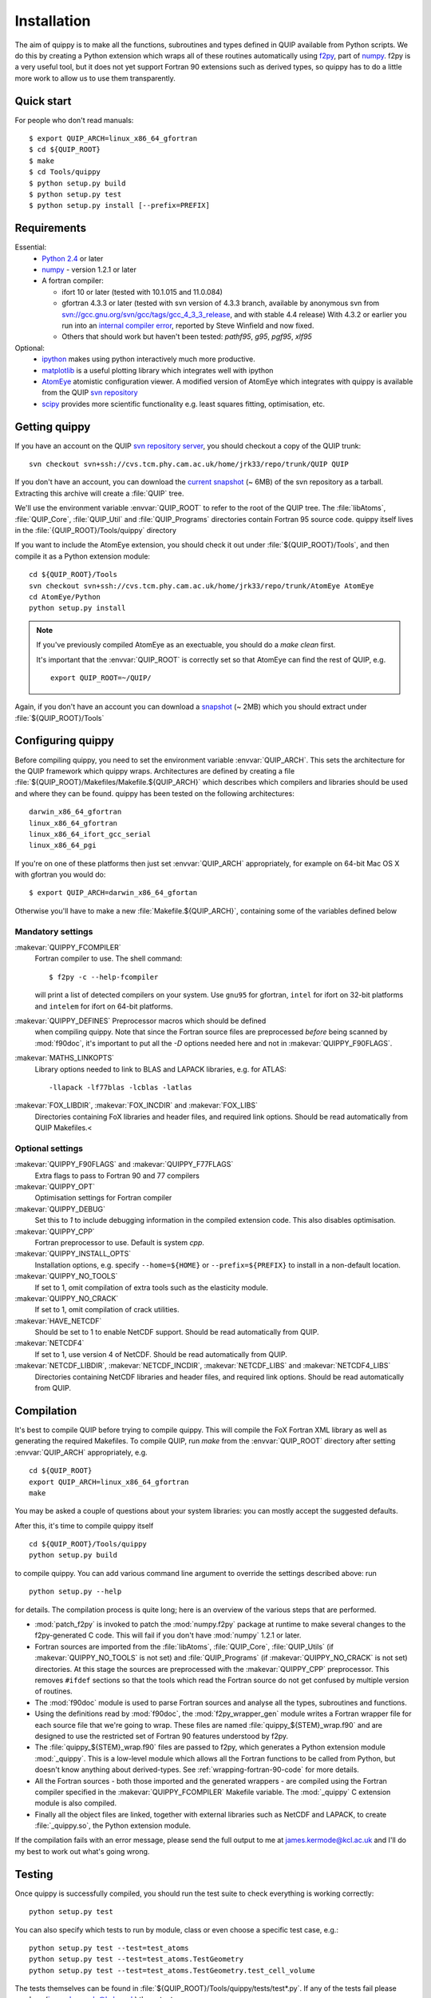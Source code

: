 .. HQ XXXXXXXXXXXXXXXXXXXXXXXXXXXXXXXXXXXXXXXXXXXXXXXXXXXXXXXXXXXXXXXXXXXXXXXXXXXX
.. HQ X
.. HQ X   quippy: Python interface to QUIP atomistic simulation library
.. HQ X
.. HQ X   Copyright James Kermode 2010
.. HQ X
.. HQ X   These portions of the source code are released under the GNU General
.. HQ X   Public License, version 2, http://www.gnu.org/copyleft/gpl.html
.. HQ X
.. HQ X   If you would like to license the source code under different terms,
.. HQ X   please contact James Kermode, james.kermode@gmail.com
.. HQ X
.. HQ X   When using this software, please cite the following reference:
.. HQ X
.. HQ X   http://www.jrkermode.co.uk/quippy
.. HQ X
.. HQ XXXXXXXXXXXXXXXXXXXXXXXXXXXXXXXXXXXXXXXXXXXXXXXXXXXXXXXXXXXXXXXXXXXXXXXXXXXX

.. _installation:

Installation
************

The aim of quippy is to make all the functions, subroutines and types
defined in QUIP available from Python scripts. We do this by creating
a Python extension which wraps all of these routines automatically
using `f2py <http://www.scipy.org/F2py>`_, part of 
`numpy <http://numpy.scipy.org>`_. f2py is a very useful tool, but it does
not yet support Fortran 90 extensions such as derived types, so quippy
has to do a little more work to allow us to use them transparently.

Quick start
-----------

For people who don't read manuals::

 $ export QUIP_ARCH=linux_x86_64_gfortran
 $ cd ${QUIP_ROOT}
 $ make
 $ cd Tools/quippy
 $ python setup.py build
 $ python setup.py test
 $ python setup.py install [--prefix=PREFIX]


Requirements
------------

Essential:
 * `Python 2.4 <http://www.python.org>`_ or later
 * `numpy`_  - version 1.2.1 or later
 * A fortran compiler:

   * ifort 10 or later (tested with 10.1.015 and 11.0.084)
   * gfortran 4.3.3 or later (tested with svn version of 4.3.3 branch, available by
     anonymous svn from `svn://gcc.gnu.org/svn/gcc/tags/gcc_4_3_3_release 
     <svn://gcc.gnu.org/svn/gcc/tags/gcc_4_3_3_release>`_, and with stable 4.4 release)
     With 4.3.2 or earlier you run into an 
     `internal compiler error <http://gcc.gnu.org/bugzilla/show_bug.cgi?id=37735>`_, 
     reported by Steve Winfield and now fixed.
   * Others that should work but haven't been tested: `pathf95`, `g95`, `pgf95`, `xlf95`

Optional:
 * `ipython <http://ipython.scipy.org>`_ makes using python interactively 
   much more productive.
 * `matplotlib <http://matplotlib.sourceforge.net>`_ is a useful plotting library which integrates well with ipython
 * `AtomEye <http://mt.seas.upenn.edu/Archive/Graphics/A3/A3.html>`_
   atomistic configuration viewer.  A modified version of AtomEye
   which integrates with quippy is available from the QUIP `svn
   repository <http://src.tcm.phy.cam.ac.uk/viewvc/jrk33/repo/trunk/AtomEye>`_
 * `scipy <http://www.scipy.org>`_ provides more scientific
   functionality e.g. least squares fitting, optimisation, etc.

Getting quippy
--------------

If you have an account on the QUIP `svn repository server
<https://camtools.cam.ac.uk/access/wiki/site/5b59f819-0806-4a4d-0046-bcad6b9ac70f/svnrepository.html>`_, 
you should checkout a copy of the QUIP trunk::

  svn checkout svn+ssh://cvs.tcm.phy.cam.ac.uk/home/jrk33/repo/trunk/QUIP QUIP

If you don't have an account, you can download the `current snapshot
<http://src.tcm.phy.cam.ac.uk/viewvc/jrk33/repo/tags/QUIP_release?view=tar>`_
(~ 6MB) of the svn repository as a tarball. Extracting this archive will create a
:file:`QUIP` tree.

We'll use the environment variable :envvar:`QUIP_ROOT` to refer
to the root of the QUIP tree. The :file:`libAtoms`, :file:`QUIP_Core`,
:file:`QUIP_Util` and :file:`QUIP_Programs` directories contain
Fortran 95 source code. quippy itself lives in the
:file:`{QUIP_ROOT}/Tools/quippy` directory

If you want to include the AtomEye extension, you should check it out
under :file:`${QUIP_ROOT}/Tools`, and then compile it as a Python extension
module::

  cd ${QUIP_ROOT}/Tools
  svn checkout svn+ssh://cvs.tcm.phy.cam.ac.uk/home/jrk33/repo/trunk/AtomEye AtomEye
  cd AtomEye/Python
  python setup.py install

.. note::
   If you've previously compiled AtomEye as an exectuable, you should do
   a `make clean` first.

   It's important that the :envvar:`QUIP_ROOT` is correctly set so that AtomEye
   can find the rest of QUIP, e.g. ::

     export QUIP_ROOT=~/QUIP/

Again, if you don't have an account you can download a `snapshot
<http://src.tcm.phy.cam.ac.uk/viewvc/jrk33/repo/trunk/AtomEye?view=tar>`_
(~ 2MB) which you should extract under :file:`${QUIP_ROOT}/Tools`


Configuring quippy
------------------

Before compiling quippy, you need to set the environment variable
:envvar:`QUIP_ARCH`. This sets the architecture for the QUIP framework which
quippy wraps. Architectures are defined by creating a file
:file:`${QUIP_ROOT}/Makefiles/Makefile.${QUIP_ARCH}` which describes which
compilers and libraries should be used and where they can be found. quippy has
been tested on the following architectures::

  darwin_x86_64_gfortran
  linux_x86_64_gfortran
  linux_x86_64_ifort_gcc_serial
  linux_x86_64_pgi

If you're on one of these platforms then just set :envvar:`QUIP_ARCH`
appropriately, for example on 64-bit Mac OS X with gfortran you would
do::

  $ export QUIP_ARCH=darwin_x86_64_gfortan

Otherwise you'll have to make a new :file:`Makefile.${QUIP_ARCH}`,
containing some of the variables defined below

Mandatory settings
^^^^^^^^^^^^^^^^^^

:makevar:`QUIPPY_FCOMPILER`
   Fortran compiler to use. The shell command::

     $ f2py -c --help-fcompiler 

   will print a list of detected compilers on your system. Use ``gnu95`` for gfortran, 
   ``intel`` for ifort on 32-bit platforms and ``intelem`` for ifort on 64-bit platforms.

:makevar:`QUIPPY_DEFINES` Preprocessor macros which should be defined
   when compiling quippy. Note that since the Fortran source files are
   preprocessed *before* being scanned by :mod:`f90doc`, it's
   important to put all the `-D` options needed here and not in
   :makevar:`QUIPPY_F90FLAGS`.

:makevar:`MATHS_LINKOPTS`
   Library options needed to link to BLAS and LAPACK libraries, e.g. for ATLAS::
 
   -llapack -lf77blas -lcblas -latlas

:makevar:`FOX_LIBDIR`, :makevar:`FOX_INCDIR` and :makevar:`FOX_LIBS`
  Directories containing FoX libraries and header files, and required link options. 
  Should be read automatically from QUIP Makefiles.<

Optional settings
^^^^^^^^^^^^^^^^^

:makevar:`QUIPPY_F90FLAGS` and :makevar:`QUIPPY_F77FLAGS`
   Extra flags to pass to Fortran 90 and 77 compilers

:makevar:`QUIPPY_OPT`
   Optimisation settings for Fortran compiler

:makevar:`QUIPPY_DEBUG`
   Set this to `1` to include debugging information in the compiled extension code. 
   This also disables optimisation.

:makevar:`QUIPPY_CPP`
   Fortran preprocessor to use. Default is system `cpp`.

:makevar:`QUIPPY_INSTALL_OPTS`
   Installation options, e.g. specify ``--home=${HOME}``
   or ``--prefix=${PREFIX}`` to install in a non-default location.

:makevar:`QUIPPY_NO_TOOLS`
   If set to 1, omit compilation of extra tools such as the elasticity module.

:makevar:`QUIPPY_NO_CRACK`
  If set to 1, omit compilation of crack utilities.

:makevar:`HAVE_NETCDF`
  Should be set to 1 to enable NetCDF support. Should be read automatically from QUIP.

:makevar:`NETCDF4`
  If set to 1, use version 4 of NetCDF. Should be read automatically from QUIP.

:makevar:`NETCDF_LIBDIR`, :makevar:`NETCDF_INCDIR`, :makevar:`NETCDF_LIBS` and :makevar:`NETCDF4_LIBS`
  Directories containing NetCDF libraries and header files, and required link options. 
  Should be read automatically from QUIP.


Compilation
-----------

It's best to compile QUIP before trying to compile quippy. This will
compile the FoX Fortran XML library as well as generating the required
Makefiles. To compile QUIP, run `make` from the :envvar:`QUIP_ROOT`
directory after setting :envvar:`QUIP_ARCH` appropriately, e.g. ::

  cd ${QUIP_ROOT}
  export QUIP_ARCH=linux_x86_64_gfortran
  make

You may be asked a couple of questions about your system libraries:
you can mostly accept the suggested defaults.

After this, it's time to compile quippy itself ::

  cd ${QUIP_ROOT}/Tools/quippy	
  python setup.py build

to compile quippy. You can add various command line argument to
override the settings described above: run ::

  python setup.py --help

for details. The compilation process is quite long; here is an
overview of the various steps that are performed.

- :mod:`patch_f2py` is invoked to patch the :mod:`numpy.f2py`
  package at runtime to make several changes to the f2py-generated
  C code. This will fail if you don't have :mod:`numpy` 1.2.1 or
  later.

- Fortran sources are imported from the :file:`libAtoms`, :file:`QUIP_Core`, 
  :file:`QUIP_Utils` (if :makevar:`QUIPPY_NO_TOOLS` is not set) 
  and :file:`QUIP_Programs` (if :makevar:`QUIPPY_NO_CRACK` is not set)
  directories. At this stage the sources are preprocessed with the
  :makevar:`QUIPPY_CPP` preprocessor. This removes ``#ifdef`` sections
  so that the tools which read the Fortran source do not get confused
  by multiple version of routines.

- The :mod:`f90doc` module is used to parse Fortran sources and
  analyse all the types, subroutines and functions.

- Using the definitions read by :mod:`f90doc`, the
  :mod:`f2py_wrapper_gen` module writes a Fortran wrapper file for
  each source file that we're going to wrap. These files are named
  :file:`quippy_${STEM}_wrap.f90` and are designed to use the
  restricted set of Fortran 90 features understood by f2py.

- The :file:`quippy_${STEM}_wrap.f90` files are passed to f2py, which 
  generates a Python extension module :mod:`_quippy`. This is a low-level
  module which allows all the Fortran functions to be called from Python,
  but doesn't know anything about derived-types. See :ref:`wrapping-fortran-90-code`
  for more details.

- All the Fortran sources - both those imported and the generated
  wrappers - are compiled using the Fortran compiler specified in
  the :makevar:`QUIPPY_FCOMPILER` Makefile variable. The :mod:`_quippy`
  C extension module is also compiled.

- Finally all the object files are linked, together with external
  libraries such as NetCDF and LAPACK, to create
  :file:`_quippy.so`, the Python extension module. 

If the compilation fails with an error message, please send the full
output to me at james.kermode@kcl.ac.uk and I'll do my best to work
out what's going wrong.

Testing
-------

Once quippy is successfully compiled, you should run the test suite to 
check everything is working correctly::

   python setup.py test

You can also specify which tests to run by module, class or even choose
a specific test case, e.g.::
  
  python setup.py test --test=test_atoms
  python setup.py test --test=test_atoms.TestGeometry
  python setup.py test --test=test_atoms.TestGeometry.test_cell_volume

The tests themselves can be found in :file:`${QUIP_ROOT}/Tools/quippy/tests/test*.py`.
If any of the tests fail please send me (james.kermode@kcl.ac.uk) the output.

Installation
------------

Once all the tests have passed, run ::

   python setup.py install

to install in the standard place for Python extension modules on your
system (this will probably be something like
:file:`/usr/local/lib/python-2.{x}/site-packages`), or ::

  python setup.py install --prefix=PREFIX

to install somewhere else.


Installing the ipython profile
------------------------------

If you use `ipython`_ and have installed `matplotlib`_, there's a
special quippy profile you can install. Copy the files
:file:`quippy_load.py` and :file:`ipythonrc-quippy` from
:file:`${QUIP_ROOT}/Tools/quippy` to your :file:`~/.ipython` directory.
Invoking ipython as ``ipython -p quippy`` sets up matplotlib and
imports all the quippy functionality when you start ipython. This is
equivalent to ``ipython -pylab`` followed by ``from quippy import *``.

I use a shell alias which maps ``ipythonq`` to ``ipython -p quippy``
to save typing.

Common Problems
---------------

Permission errors when installing
^^^^^^^^^^^^^^^^^^^^^^^^^^^^^^^^^

If you are installing as root, you may need to make sure the value of
the :envvar:`QUIP_ARCH` gets through to the install script, e.g. ::

   sudo QUIP_ARCH=darwin_x86_64_gfortran python setup.py install


Installating on Mac OS X with macports
^^^^^^^^^^^^^^^^^^^^^^^^^^^^^^^^^^^^^^

Macports requires various packages to be installed to compile
everything, and may require extra linking arguments. See the
:file:`README.macports` for the latest details.

RuntimeError when importing
^^^^^^^^^^^^^^^^^^^^^^^^^^^

If, after installing quippy, you get the error shown below when you
try to import it for the first time, then you are a victim of a bug in
early versions of Python 2.6.

::

   >>> import quippy
   Traceback (most recent call last):
    File "<stdin>", line 1, in <module>
    File "/home/ab686/QUIP/Tools/quippy/quippy/__init__.py", line 31, in
   <module>
      _quippy.system.verbosity_push(0)
   RuntimeError: more argument specifiers than keyword list entries
   (remaining format:'|:_quippy.system.verbosity_push')

The solution is either to compile your own Python from the current svn
snapshot, or to update numpy to workaround the fix. This can be done
either by compiling numpy from source from an up-to-date svn snapshot,
or by applying `the patch manually
<http://projects.scipy.org/numpy/changeset/6193>`_.

ImportError when importing
^^^^^^^^^^^^^^^^^^^^^^^^^^

If you get an :exc:`ImportError` with a message about unresolved
dependancies then something went wrong with the linking process -
check that all the libraries you're linking against are correct. You
can used `ldd` on Linux of `otool -L` on Mac OS X to check which
libraries the :file:`_quippy.so` Python extension is linked against.

Possible problems installing atomeye module
^^^^^^^^^^^^^^^^^^^^^^^^^^^^^^^^^^^^^^^^^^^

If you get an :exc:`ImportError` with a message ::
   >>> import atomeye
   ImportError: dlopen(/Users/silvia/lib/python/_atomeye.so, 2): Symbol not found: _Config_load_libatoms
   Referenced from: /Users/silvia/lib/python/_atomeye.so
   Expected in: flat namespace
   in /Users/silvia/lib/python/_atomeye.so

be sure that you have set :envvar:`QUIP_ROOT` variable before starting the compilation.
If not make clean and recompile again

If you get an :exc:`ImportError` with a message ::
   >>> import atomeye
   ImportError: dlopen(/Users/silvia/lib/python/_atomeye.so, 2): Symbol not found: __gfortran_adjustl
   Referenced from: /Users/silvia/lib/python/_atomeye.so
   Expected in: flat namespace
   in /Users/silvia/lib/python/_atomeye.so

be sure that the gfortran libraries are properly set in :makevar:`ATOMEYE_LIBS` in Makefile.atomeye 

Error compiling IPModel_GAP
^^^^^^^^^^^^^^^^^^^^^^^^^^^

If you get the following error during compilation::

   /QUIP/QUIP_Core/IPModel_GAP.f95:51.22:
   
   use descriptors_module
                         1
   Fatal Error: Can't open module file 'descriptors_module.mod' for reading at (1): No such file or directory

The `GAP_predict` module is not publicly available, so the
:file:`Makefile.inc` must contain :makevar:`HAVE_GP_PREDICT` = 0, and
:makevar:`HAVE_GP_TEACH` = 0.


Warning about :mod:`quippy.castep` when importing quippy
^^^^^^^^^^^^^^^^^^^^^^^^^^^^^^^^^^^^^^^^^^^^^^^^^^^^^^^^

If you get the following warning message when importin quippy::
   
   $ python
   >>> from quippy import *
   WARNING:root:quippy.castep import quippy.failed.

then don't worry, the quippy.castep module is not redistributed with
the main code. The rest of quippy works fine without it.


Internal compiler error with `ifort`
^^^^^^^^^^^^^^^^^^^^^^^^^^^^^^^^^^^^

If you see an error like the following when using the Intel fortran compiler::

   fortcom: Severe: **Internal compiler error: internal abort** Please
   report this error along with the circumstances in which it occurred
   in a Software Problem Report. 
    Note: File and line given may not be explicit cause of this error.

   ifort: error #10014: problem during multi-file optimization compilation (code 3)
   backend signals

Then the problem is due to bugs in the compiler. As a workaround,
setting :makevar:`QUIPPY_NO_CRACK` =1 in Makefile.inc should solve the
problem, at the cost of excluding the fracture utilities from quippy.


Linking error on Mac OS X Lion (10.7)
^^^^^^^^^^^^^^^^^^^^^^^^^^^^^^^^^^^^^

When recompiling quippy on top of a previous compilation, you may see
errors like this::

   collect2: ld returned 1 exit status ld: in
   /QUIP/build.darwin_x86_64_gfortran/libquiputils.a, malformed
   archive TOC entry for  ___elasticity_module_MOD_einstein_frequencies, 
   offset 1769103734 is beyond end of file 1254096

This seems to be a Mac OS X Lion problem with rebuilding static
libraries (.a files). Removing the static libraries with `rm
../../build.${QUIP_ARCH}/*.a` and recompiling should solve the
problem.





